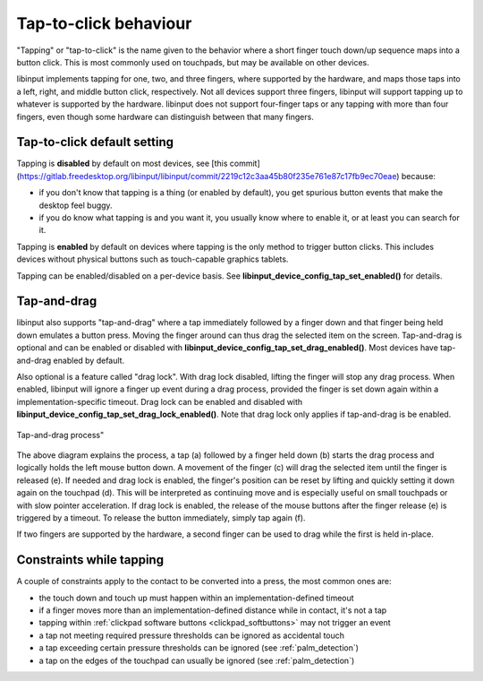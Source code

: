 .. _tapping:

==============================================================================
Tap-to-click behaviour
==============================================================================

"Tapping" or "tap-to-click" is the name given to the behavior where a short
finger touch down/up sequence maps into a button click. This is most
commonly used on touchpads, but may be available on other devices.

libinput implements tapping for one, two, and three fingers, where supported
by the hardware, and maps those taps into a left, right, and middle button
click, respectively. Not all devices support three fingers, libinput will
support tapping up to whatever is supported by the hardware. libinput does
not support four-finger taps or any tapping with more than four fingers,
even though some hardware can distinguish between that many fingers.

.. _tapping_default:

------------------------------------------------------------------------------
Tap-to-click default setting
------------------------------------------------------------------------------

Tapping is **disabled** by default on most devices, see [this
commit](https://gitlab.freedesktop.org/libinput/libinput/commit/2219c12c3aa45b80f235e761e87c17fb9ec70eae)
because:

- if you don't know that tapping is a thing (or enabled by default), you get
  spurious button events that make the desktop feel buggy.
- if you do know what tapping is and you want it, you usually know where to
  enable it, or at least you can search for it.

Tapping is **enabled** by default on devices where tapping is the only
method to trigger button clicks. This includes devices without physical
buttons such as touch-capable graphics tablets.

Tapping can be enabled/disabled on a per-device basis. See
**libinput_device_config_tap_set_enabled()** for details.

.. _tapndrag:

------------------------------------------------------------------------------
Tap-and-drag
------------------------------------------------------------------------------

libinput also supports "tap-and-drag" where a tap immediately followed by a
finger down and that finger being held down emulates a button press. Moving
the finger around can thus drag the selected item on the screen.
Tap-and-drag is optional and can be enabled or disabled with
**libinput_device_config_tap_set_drag_enabled()**. Most devices have
tap-and-drag enabled by default.

Also optional is a feature called "drag lock". With drag lock disabled, lifting
the finger will stop any drag process. When enabled, libinput will ignore a
finger up event during a drag process, provided the finger is set down again
within a implementation-specific timeout. Drag lock can be enabled and
disabled with **libinput_device_config_tap_set_drag_lock_enabled()**.
Note that drag lock only applies if tap-and-drag is be enabled.

.. figure:: tap-n-drag.svg
    :align: center

    Tap-and-drag process"

The above diagram explains the process, a tap (a) followed by a finger held
down (b) starts the drag process and logically holds the left mouse button
down. A movement of the finger (c) will drag the selected item until the
finger is released (e). If needed and drag lock is enabled, the finger's
position can be reset by lifting and quickly setting it down again on the
touchpad (d). This will be interpreted as continuing move and is especially
useful on small touchpads or with slow pointer acceleration.
If drag lock is enabled, the release of the mouse buttons after the finger
release (e) is triggered by a timeout. To release the button immediately,
simply tap again (f).

If two fingers are supported by the hardware, a second finger can be used to
drag while the first is held in-place.

.. _tap_constraints:

------------------------------------------------------------------------------
Constraints while tapping
------------------------------------------------------------------------------

A couple of constraints apply to the contact to be converted into a press, the most common ones are:

- the touch down and touch up must happen within an implementation-defined timeout
- if a finger moves more than an implementation-defined distance while in contact, it's not a tap
- tapping within :ref:`clickpad software buttons <clickpad_softbuttons>` may not trigger an event
- a tap not meeting required pressure thresholds can be ignored as accidental touch
- a tap exceeding certain pressure thresholds can be ignored (see :ref:`palm_detection`)
- a tap on the edges of the touchpad can usually be ignored (see :ref:`palm_detection`)
